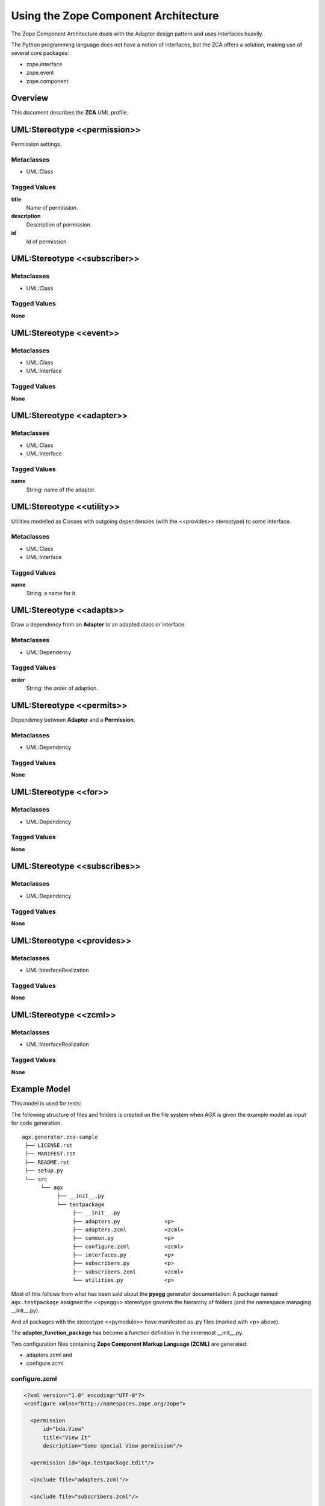 ========================================
Using the Zope Component Architecture
========================================

The Zope Component Architecture
deals with the Adapter design pattern and uses Interfaces heavily.

The Python programming language does not have a notion of interfaces, but the
ZCA offers a solution, making use of several core packages:

- zope.interface

- zope.event

- zope.component



Overview
---------

This document describes the **ZCA** UML profile.

.. image:: profile_zca.svg
   :scale: 50%


UML:Stereotype <<permission>>
------------------------------

Permission settings. 

Metaclasses
~~~~~~~~~~~~

- UML:Class

Tagged Values
~~~~~~~~~~~~~~

**title**
    Name of permission.

**description**
    Description of permission.

**id**
    Id of permission.


UML:Stereotype <<subscriber>>
------------------------------

Metaclasses
~~~~~~~~~~~~

- UML:Class

Tagged Values
~~~~~~~~~~~~~~

**None**


UML:Stereotype <<event>>
-------------------------

Metaclasses
~~~~~~~~~~~~

- UML:Class
- UML:Interface

Tagged Values
~~~~~~~~~~~~~~

**None**


UML:Stereotype <<adapter>>
---------------------------

Metaclasses
~~~~~~~~~~~~

- UML:Class
- UML:Interface

Tagged Values
~~~~~~~~~~~~~~

**name**
    String: name of the adapter.


UML:Stereotype <<utility>>
---------------------------

Utilities modelled as Classes with outgoing dependencies (with the <<provides>>
stereotype) to some interface.

Metaclasses
~~~~~~~~~~~~

- UML:Class
- UML:Interface

Tagged Values
~~~~~~~~~~~~~~

**name**
    String: a name for it.


UML:Stereotype <<adapts>>
--------------------------

Draw a dependency from an **Adapter** to an adapted class or interface.

Metaclasses
~~~~~~~~~~~~

- UML:Dependency

Tagged Values
~~~~~~~~~~~~~~

**order**
    String: the order of adaption.


UML:Stereotype <<permits>>
---------------------------

Dependency between **Adapter** and a **Permission**.

Metaclasses
~~~~~~~~~~~~

- UML:Dependency

Tagged Values
~~~~~~~~~~~~~~

**None**



UML:Stereotype <<for>>
-----------------------

Metaclasses
~~~~~~~~~~~~

- UML:Dependency

Tagged Values
~~~~~~~~~~~~~~

**None**



UML:Stereotype <<subscribes>>
------------------------------

Metaclasses
~~~~~~~~~~~~

- UML:Dependency

Tagged Values
~~~~~~~~~~~~~~

**None**



UML:Stereotype <<provides>>
----------------------------

Metaclasses
~~~~~~~~~~~~

- UML:InterfaceRealization


Tagged Values
~~~~~~~~~~~~~~

**None**



UML:Stereotype <<zcml>>
------------------------

Metaclasses
~~~~~~~~~~~~

- UML:InterfaceRealization

Tagged Values
~~~~~~~~~~~~~~

**None**



Example Model
--------------

This model is used for tests:

.. image:: agx.generator.zca-sample.png
   :scale: 50%


The following structure of files and folders is created on the file system when
AGX is given the example model as input for code generation.
::


   agx.generator.zca-sample
    ├── LICENSE.rst
    ├── MANIFEST.rst
    ├── README.rst
    ├── setup.py
    └── src
         └── agx
              ├── __init__.py
              └── testpackage
                   ├── __init__.py
                   ├── adapters.py              <p>
                   ├── adapters.zcml            <zcml>
                   ├── common.py                <p>
                   ├── configure.zcml           <zcml>
                   ├── interfaces.py            <p>
                   ├── subscribers.py           <p>
                   ├── subscribers.zcml         <zcml>
                   └── utilities.py             <p>

Most of this follows from what has been said about the **pyegg** generator
documentation: A package named ``agx.testpackage`` assigned the <<pyegg>>
stereotype governs the hierarchy of folders (and the namespace managing __init__.py).

And all packages with the stereotype <<pymodule>> have manifested as .py files
(marked with <p> above).

The **adapter_function_package** has become a function definition in the
innermost __init__.py.


Two configuration files containing **Zope Component Markup Language (ZCML)** are generated:

- adapters.zcml and
- configure.zcml


configure.zcml
~~~~~~~~~~~~~~~

.. code-block:: xml

   <?xml version="1.0" encoding="UTF-8"?>
   <configure xmlns="http://namespaces.zope.org/zope">

     <permission
         id="bda.View"
         title="View It"
         description="Some special View permission"/>

     <permission id="agx.testpackage.Edit"/>

     <include file="adapters.zcml"/>

     <include file="subscribers.zcml"/>

   </configure>


Two entries for permissions were made: Edit and View.
The latter has tagged values to it as shown in this screenshot:

.. image:: model_axg-generator-zca_tagged_values.png
   :scale: 50%

Two other include directives are there: for two more ZCML files.


adapters.zcml
~~~~~~~~~~~~~~

.. code-block:: xml

   <?xml version="1.0" encoding="UTF-8"?>
   <configure xmlns="http://namespaces.zope.org/zope">

     <adapter
        for="agx.testpackage.common.AdaptedClass"
        factory="agx.testpackage.adapters.ClassAdapter"
        provides="agx.testpackage.interfaces.ISomeInterface"
        permission="agx.testpackage.Edit"/>

     <adapter
        for="agx.testpackage.interfaces.IAdapted"
        name="interface_adapter"
        factory="agx.testpackage.adapters.InterfaceAdapter"
        provides="agx.somewhere_else.interfaces.IStubInterface"/>

     <adapter
        for="agx.testpackage.interfaces.IAdapted agx.testpackage.common.AdaptedClass"
        factory="agx.testpackage.adapters.TheMultiAdapter"
        provides="agx.somewhere_else.interfaces.IStubInterface"
        permission="bda.View"/>

   </configure>


Three adapters are configured. Note that TheMultiAdapter adapts two classes.

Two of these three adapters have permissions attached,
the third is a **named adapter**. It has a tagged value 'name'.

Named adapters can be found and used by their given name.




subscribers.zcml
~~~~~~~~~~~~~~~~~


.. code-block:: xml

   <?xml version="1.0" encoding="UTF-8"?>
   <configure xmlns="http://namespaces.zope.org/zope">

     <subscriber
         for="agx.testpackage.subscribers.SomeClass agx.testpackage.subscribers.SomeEvent"
         handler="agx.testpackage.subscribers.EventHandler"/>

   </configure>


The EventHandler subscriber (from the lower right corner of the model)
has subscriptions for two Classes.
